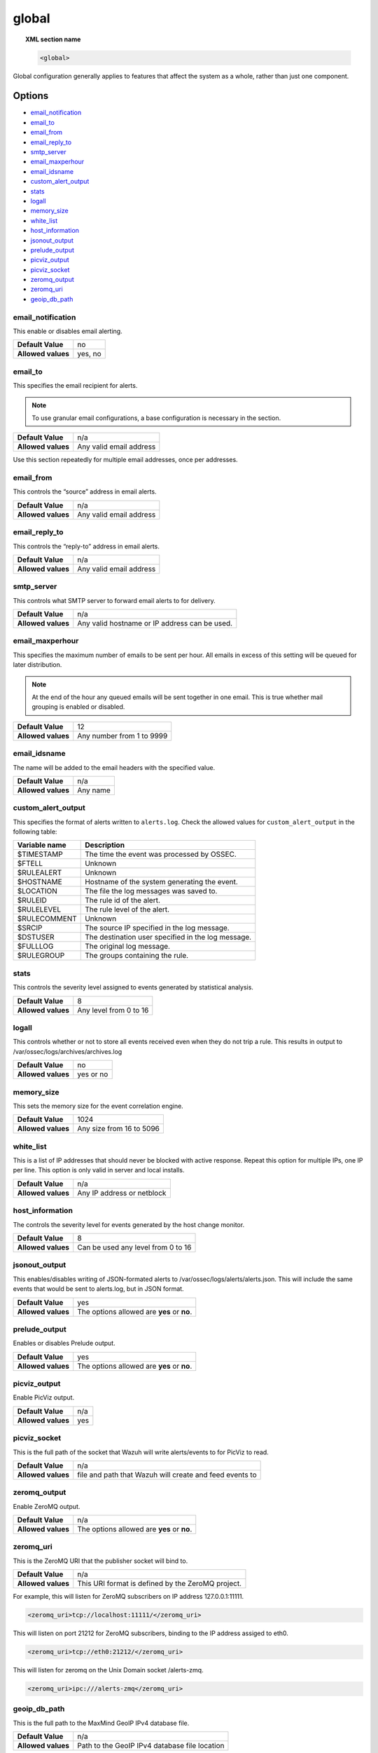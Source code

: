 .. _reference_ossec_global:

global
======

.. topic:: XML section name

	.. code-block:: xml

		<global>

Global configuration generally applies to features that affect the system as a whole, rather than just one component.

Options
-------

- `email_notification`_
- `email_to`_
- `email_from`_
- `email_reply_to`_
- `smtp_server`_
- `email_maxperhour`_
- `email_idsname`_
- `custom_alert_output`_
- `stats`_
- `logall`_
- `memory_size`_
- `white_list`_
- `host_information`_
- `jsonout_output`_
- `prelude_output`_
- `picviz_output`_
- `picviz_socket`_
- `zeromq_output`_
- `zeromq_uri`_
- `geoip_db_path`_

email_notification
^^^^^^^^^^^^^^^^^^

This enable or disables email alerting.

+--------------------+---------+
| **Default Value**  | no      |
+--------------------+---------+
| **Allowed values** | yes, no |
+--------------------+---------+


email_to
^^^^^^^^^^^^^^^^^^

This specifies the email recipient for alerts.

.. note::

  To use granular email configurations, a base configuration is necessary in the section.

+--------------------+-------------------------+
| **Default Value**  | n/a                     |
+--------------------+-------------------------+
| **Allowed values** | Any valid email address |
+--------------------+-------------------------+

Use this section repeatedly for multiple email addresses, once per addresses.


email_from
^^^^^^^^^^^^^^^^^^

This controls the “source” address in email alerts.

+--------------------+-------------------------+
| **Default Value**  | n/a                     |
+--------------------+-------------------------+
| **Allowed values** | Any valid email address |
+--------------------+-------------------------+


email_reply_to
^^^^^^^^^^^^^^^^^^

This controls the “reply-to” address in email alerts.

+--------------------+-------------------------+
| **Default Value**  | n/a                     |
+--------------------+-------------------------+
| **Allowed values** | Any valid email address |
+--------------------+-------------------------+

smtp_server
^^^^^^^^^^^^^^^^^^

This controls what SMTP server to forward email alerts to for delivery.

+--------------------+-----------------------------------------------+
| **Default Value**  | n/a                                           |
+--------------------+-----------------------------------------------+
| **Allowed values** | Any valid hostname or IP address can be used. |
+--------------------+-----------------------------------------------+

email_maxperhour
^^^^^^^^^^^^^^^^^^

This specifies the maximum number of emails to be sent per hour. All emails in excess of this setting will be queued for later distribution.


.. note::

  At the end of the hour any queued emails will be sent together in one email. This is true whether mail grouping is enabled or disabled.

+--------------------+---------------------------+
| **Default Value**  | 12                        |
+--------------------+---------------------------+
| **Allowed values** | Any number from 1 to 9999 |
+--------------------+---------------------------+


email_idsname
^^^^^^^^^^^^^^^^^^

The name will be added to the email headers with the specified value.

+--------------------+----------+
| **Default Value**  | n/a      |
+--------------------+----------+
| **Allowed values** | Any name |
+--------------------+----------+

custom_alert_output
^^^^^^^^^^^^^^^^^^^

This specifies the format of alerts written to ``alerts.log``. Check the allowed values for ``custom_alert_output`` in the following table:

+---------------+----------------------------------------------------+
| Variable name | Description                                        |
+===============+====================================================+
| $TIMESTAMP    | The time the event was processed by OSSEC.         |
+---------------+----------------------------------------------------+
| $FTELL        | Unknown                                            |
+---------------+----------------------------------------------------+
| $RULEALERT    | Unknown                                            |
+---------------+----------------------------------------------------+
| $HOSTNAME     | Hostname of the system generating the event.       |
+---------------+----------------------------------------------------+
| $LOCATION     | The file the log messages was saved to.            |
+---------------+----------------------------------------------------+
| $RULEID       | The rule id of the alert.                          |
+---------------+----------------------------------------------------+
| $RULELEVEL    | The rule level of the alert.                       |
+---------------+----------------------------------------------------+
| $RULECOMMENT  | Unknown                                            |
+---------------+----------------------------------------------------+
| $SRCIP        | The source IP specified in the log message.        |
+---------------+----------------------------------------------------+
| $DSTUSER      | The destination user specified in the log message. |
+---------------+----------------------------------------------------+
| $FULLLOG      | The original log message.                          |
+---------------+----------------------------------------------------+
| $RULEGROUP    | The groups containing the rule.                    |
+---------------+----------------------------------------------------+

stats
^^^^^^^^^^^^^^^^^^

This controls the severity level assigned to events generated by statistical analysis.

+--------------------+------------------------+
| **Default Value**  | 8                      |
+--------------------+------------------------+
| **Allowed values** | Any level from 0 to 16 |
+--------------------+------------------------+

.. _reference_ossec_global_logall:


logall
^^^^^^^^^^^^^^^^^^

This controls whether or not to store all events received even when they do not trip a rule.  This results in output to /var/ossec/logs/archives/archives.log

+--------------------+-----------+
| **Default Value**  | no        |
+--------------------+-----------+
| **Allowed values** | yes or no |
+--------------------+-----------+


memory_size
^^^^^^^^^^^^^^^^^^

This sets the memory size for the event correlation engine.

+--------------------+--------------------------+
| **Default Value**  | 1024                     |
+--------------------+--------------------------+
| **Allowed values** | Any size from 16 to 5096 |
+--------------------+--------------------------+


white_list
^^^^^^^^^^^^^^^^^^

This is a list of IP addresses that should never be blocked with active response.  Repeat this option for multiple IPs, one IP per line.
This option is only valid in server and local installs.

+--------------------+----------------------------+
| **Default Value**  | n/a                        |
+--------------------+----------------------------+
| **Allowed values** | Any IP address or netblock |
+--------------------+----------------------------+


host_information
^^^^^^^^^^^^^^^^^^

The controls the severity level for events generated by the host change monitor.


+--------------------+------------------------------------+
| **Default Value**  | 8                                  |
+--------------------+------------------------------------+
| **Allowed values** | Can be used any level from 0 to 16 |
+--------------------+------------------------------------+


jsonout_output
^^^^^^^^^^^^^^^^^^

This enables/disables writing of JSON-formated alerts to /var/ossec/logs/alerts/alerts.json.  This will include the same events that would be sent to alerts.log, but in JSON format.

+--------------------+--------------------------------------------+
| **Default Value**  | yes                                        |
+--------------------+--------------------------------------------+
| **Allowed values** | The options allowed are **yes** or **no**. |
+--------------------+--------------------------------------------+


prelude_output
^^^^^^^^^^^^^^^^^^

Enables or disables Prelude output.

+--------------------+--------------------------------------------+
| **Default Value**  | yes                                        |
+--------------------+--------------------------------------------+
| **Allowed values** | The options allowed are **yes** or **no**. |
+--------------------+--------------------------------------------+


picviz_output
^^^^^^^^^^^^^^^^^^

Enable PicViz output.

+--------------------+-----+
| **Default Value**  | n/a |
+--------------------+-----+
| **Allowed values** | yes |
+--------------------+-----+


picviz_socket
^^^^^^^^^^^^^^^^^^

This is the full path of the socket that Wazuh will write alerts/events to for PicViz to read.

+--------------------+---------------------------------------------------------+
| **Default Value**  | n/a                                                     |
+--------------------+---------------------------------------------------------+
| **Allowed values** | file and path that Wazuh will create and feed events to |
+--------------------+---------------------------------------------------------+


zeromq_output
^^^^^^^^^^^^^^^^^^

Enable ZeroMQ output.

+--------------------+--------------------------------------------+
| **Default Value**  | n/a                                        |
+--------------------+--------------------------------------------+
| **Allowed values** | The options allowed are **yes** or **no**. |
+--------------------+--------------------------------------------+


zeromq_uri
^^^^^^^^^^^^^^^^^^

This is the ZeroMQ URI that the publisher socket will bind to.

+--------------------+---------------------------------------------------+
| **Default Value**  | n/a                                               |
+--------------------+---------------------------------------------------+
| **Allowed values** | This URI format is defined by the ZeroMQ project. |
+--------------------+---------------------------------------------------+

For example, this will listen for ZeroMQ subscribers on IP address 127.0.0.1:11111.

.. code-block:: xml

  <zeromq_uri>tcp://localhost:11111/</zeromq_uri>

This will listen on port 21212 for ZeroMQ subscribers, binding to the IP address assiged to eth0.

.. code-block:: xml

  <zeromq_uri>tcp://eth0:21212/</zeromq_uri>

This will listen for zeromq on the Unix Domain socket /alerts-zmq.

.. code-block:: xml

  <zeromq_uri>ipc:///alerts-zmq</zeromq_uri>

geoip_db_path
^^^^^^^^^^^^^^^^^^

This is the full path to the MaxMind GeoIP IPv4 database file.

+--------------------+-----------------------------------------------+
| **Default Value**  | n/a                                           |
+--------------------+-----------------------------------------------+
| **Allowed values** | Path to the GeoIP IPv4 database file location |
+--------------------+-----------------------------------------------+

Example

.. code-block:: xml

  <geoip_db_path>/etc/GeoLiteCity.dat</geoip_db_path>
